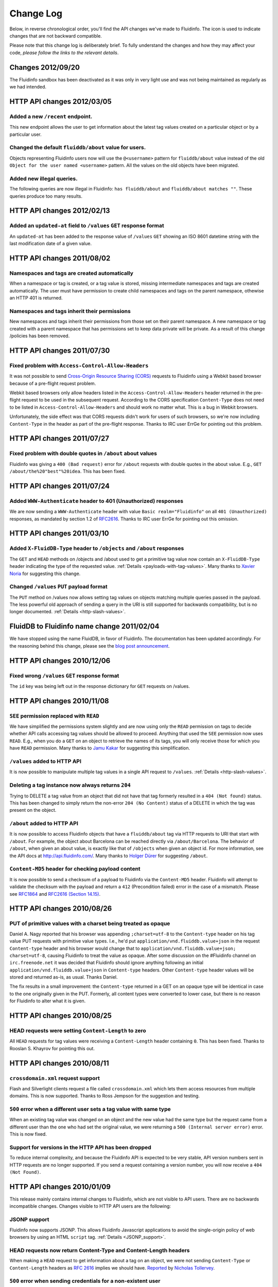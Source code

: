 .. -*- coding: utf-8; -*-

.. |incompatible| image:: _static/warning.png
    :align: bottom

Change Log
==========

Below, in reverse chronological order, you'll find the API changes we've
made to Fluidinfo. The icon |incompatible| is used to indicate changes that
are not backward compatible.

Please note that this change log is deliberately brief. To fully understand
the changes and how they may affect your code, *please follow the links to
the relevant details*.

Changes 2012/09/20
------------------

The Fluidinfo sandbox has been deactivated as it was only in very light use
and was not being maintained as regularly as we had intended.

HTTP API changes 2012/03/05
---------------------------

Added a new ``/recent`` endpoint.
^^^^^^^^^^^^^^^^^^^^^^^^^^^^^^^^^

This new endpoint allows the user to get information about the latest tag
values created on a particular object or by a particular user.

Changed the default ``fluiddb/about`` value for users.
^^^^^^^^^^^^^^^^^^^^^^^^^^^^^^^^^^^^^^^^^^^^^^^^^^^^^^

Objects representing Fluidinfo users now will use the ``@<username>`` pattern
for ``fluiddb/about`` value instead of the old ``Object for the user named
<username>`` pattern. All the values on the old objects have been migrated.

Added new illegal queries.
^^^^^^^^^^^^^^^^^^^^^^^^^^

The following queries are now illegal in Fluidinfo: ``has fluiddb/about`` and
``fluiddb/about matches ""``. These queries produce too many results.

HTTP API changes 2012/02/13
---------------------------

Added an ``updated-at`` field to ``/values`` ``GET`` response format
^^^^^^^^^^^^^^^^^^^^^^^^^^^^^^^^^^^^^^^^^^^^^^^^^^^^^^^^^^^^^^^^^^^^

An ``updated-at`` has been added to the response value of ``/values`` ``GET``
showing an ISO 8601 datetime string with the last modification date of a given
value.

HTTP API changes 2011/08/02
---------------------------

Namespaces and tags are created automatically
^^^^^^^^^^^^^^^^^^^^^^^^^^^^^^^^^^^^^^^^^^^^^

When a namespace or tag is created, or a tag value is stored, missing
intermediate namespaces and tags are created automatically.  The user must
have permission to create child namespaces and tags on the parent namespace,
othewise an HTTP 401 is returned.

Namespaces and tags inherit their permissions
^^^^^^^^^^^^^^^^^^^^^^^^^^^^^^^^^^^^^^^^^^^^^

New namespaces and tags inherit their permissions from those set on their
parent namespace.  A new namespace or tag created with a parent namespace that
has permissions set to keep data private will be private.  As a result of this
change /policies has been removed.


HTTP API changes 2011/07/30
---------------------------

Fixed problem with ``Access-Control-Allow-Headers``
^^^^^^^^^^^^^^^^^^^^^^^^^^^^^^^^^^^^^^^^^^^^^^^^^^^

It was not possible to send `Cross-Origin Resource Sharing (CORS)
<http://en.wikipedia.org/wiki/Cross-Origin_Resource_Sharing>`_ requests to
Fluidinfo using a Webkit based browser because of a pre-flight request
problem.

Webkit based browsers only allow headers listed in the
``Access-Control-Allow-Headers`` header returned in the pre-flight request
to be used in the subsequent request. According to the CORS specification
``Content-Type`` does not need to be listed in
``Access-Control-Allow-Headers`` and should work no matter what. This is a
bug in Webkit browsers.

Unfortunately, the side effect was that CORS requests didn't work for users
of such browsers, so we're now including ``Content-Type`` in the header as
part of the pre-flight response. Thanks to IRC user ErrGe for pointing out
this problem.


HTTP API changes 2011/07/27
---------------------------

Fixed problem with double quotes in ``/about`` about values
^^^^^^^^^^^^^^^^^^^^^^^^^^^^^^^^^^^^^^^^^^^^^^^^^^^^^^^^^^^

Fluidinfo was giving a ``400 (Bad request)`` error for ``/about`` requests
with double quotes in the about value. E.g., ``GET
/about/the%20"best"%20idea``. This has been fixed.

HTTP API changes 2011/07/24
---------------------------

Added ``WWW-Authenticate`` header to 401 (Unauthorized) responses
^^^^^^^^^^^^^^^^^^^^^^^^^^^^^^^^^^^^^^^^^^^^^^^^^^^^^^^^^^^^^^^^^

We are now sending a ``WWW-Authenticate`` header with value ``Basic
realm="Fluidinfo"`` on all ``401 (Unauthorized)`` responses, as mandated by
section 1.2 of `RFC2616 <http://www.ietf.org/rfc/rfc2617.txt>`_. Thanks to
IRC user ErrGe for pointing out this omission.

HTTP API changes 2011/03/10
---------------------------

Added ``X-FluidDB-Type`` header to ``/objects`` and ``/about`` responses
^^^^^^^^^^^^^^^^^^^^^^^^^^^^^^^^^^^^^^^^^^^^^^^^^^^^^^^^^^^^^^^^^^^^^^^^

The ``GET`` and ``HEAD`` methods on /objects and /about used to get a
primitive tag value now contain an ``X-FluidDB-Type`` header indicating the
type of the requested value. :ref:`Details <payloads-with-tag-values>`.
Many thanks to `Xavier Noria <http://twitter.com/fxn>`_ for suggesting this
change.

Changed ``/values`` ``PUT`` payload format
^^^^^^^^^^^^^^^^^^^^^^^^^^^^^^^^^^^^^^^^^^

The ``PUT`` method on /values now allows setting tag values on objects
matching multiple queries passed in the payload. The less powerful old
approach of sending a query in the URI is still supported for backwards
compatibility, but is no longer documented.  :ref:`Details
<http-slash-values>`.

FluidDB to Fluidinfo name change 2011/02/04
-------------------------------------------

We have stopped using the name FluidDB, in favor of Fluidinfo. The
documentation has been updated accordingly. For the reasoning behind this
change, please see the `blog post announcement
<http://blogs.fluidinfo.com/>`_.

HTTP API changes 2010/12/06
---------------------------

Fixed wrong ``/values`` ``GET`` response format
^^^^^^^^^^^^^^^^^^^^^^^^^^^^^^^^^^^^^^^^^^^^^^^

The ``id`` key was being left out in the response dictionary for ``GET``
requests on /values.

HTTP API changes 2010/11/08
---------------------------

``SEE`` permission replaced with ``READ``
^^^^^^^^^^^^^^^^^^^^^^^^^^^^^^^^^^^^^^^^^

We have simplified the permissions system slightly and are now using only
the ``READ`` permission on tags to decide whether API calls accessing tag
values should be allowed to proceed. Anything that used the ``SEE``
permission now uses ``READ``. E.g., when you do a ``GET`` on an object to
retrieve the names of its tags, you will only receive those for which you
have ``READ`` permission. Many thanks to `Jamu Kakar
<http://twitter.com/jkakar>`_ for suggesting this simplification.

``/values`` added to HTTP API
^^^^^^^^^^^^^^^^^^^^^^^^^^^^^

It is now possible to manipulate multiple tag values in a single API
request to ``/values``. :ref:`Details <http-slash-values>`.

|incompatible| Deleting a tag instance now always returns ``204``
^^^^^^^^^^^^^^^^^^^^^^^^^^^^^^^^^^^^^^^^^^^^^^^^^^^^^^^^^^^^^^^^^

Trying to DELETE a tag value from an object that did not have that tag
formerly resulted in a ``404 (Not found)`` status. This has been changed to
simply return the non-error ``204 (No Content)`` status of a DELETE in which
the tag was present on the object.

``/about`` added to HTTP API
^^^^^^^^^^^^^^^^^^^^^^^^^^^^

It is now possible to access Fluidinfo objects that have a ``fluiddb/about``
tag via HTTP requests to URI that start with ``/about``. For example, the
object about Barcelona can be reached directly via ``/about/Barcelona``.
The behavior of ``/about``, when given an about value, is exactly like that
of ``/objects`` when given an object id. For more information, see the API
docs at `<http://api.fluidinfo.com/>`_.  Many thanks to `Holger Dürer
<http://twitter.com/hd42>`_ for suggesting ``/about``.

``Content-MD5`` header for checking payload content
^^^^^^^^^^^^^^^^^^^^^^^^^^^^^^^^^^^^^^^^^^^^^^^^^^^

It is now possible to send a checksum of a payload to Fluidinfo via the
``Content-MD5`` header. Fluidinfo will attempt to validate the checksum with the
payload and return a ``412`` (Precondition failed) error in the case of a
mismatch. Please see `RFC1864 <http://www.ietf.org/rfc/rfc1864.txt>`_ and
`RFC2616 (Section 14.15) <http://www.ietf.org/rfc/rfc2616.txt>`_.

HTTP API changes 2010/08/26
---------------------------

PUT of primitive values with a charset being treated as opaque
^^^^^^^^^^^^^^^^^^^^^^^^^^^^^^^^^^^^^^^^^^^^^^^^^^^^^^^^^^^^^^

Daniel A. Nagy reported that his browser was appending ``;charset=utf-8``
to the ``Content-type`` header on his tag value PUT requests with primitive
value types. I.e., he'd put ``application/vnd.fluiddb.value+json`` in the
request ``Content-type`` header and his browser would change that to
``application/vnd.fluiddb.value+json; charset=utf-8``, causing Fluidinfo to
treat the value as opaque. After some discussion on the #Fluidinfo channel on
``irc.freenode.net`` it was decided that Fluidinfo should ignore anything
following an initial ``application/vnd.fluiddb.value+json`` in
``Content-type`` headers. Other ``Content-type`` header values will be
stored and returned as-is, as usual. Thanks Daniel.

The fix results in a small improvement: the ``Content-type`` returned in a
GET on an opaque type will be identical in case to the one originally given
in the PUT.  Formerly, all content types were converted to lower case, but
there is no reason for Fluidinfo to alter what it is given.

HTTP API changes 2010/08/25
---------------------------

HEAD requests were setting ``Content-Length`` to zero
^^^^^^^^^^^^^^^^^^^^^^^^^^^^^^^^^^^^^^^^^^^^^^^^^^^^^

All ``HEAD`` requests for tag values were receiving a ``Content-Length``
header containing ``0``. This has been fixed. Thanks to Rooslan S. Khayrov
for pointing this out.

HTTP API changes 2010/08/11
---------------------------

``crossdomain.xml`` request support
^^^^^^^^^^^^^^^^^^^^^^^^^^^^^^^^^^^

Flash and Silverlight clients request a file called ``crossdomain.xml``
which lets them access resources from multiple domains. This is now
supported. Thanks to Ross Jempson for the suggestion and testing.

``500`` error when a different user sets a tag value with same type
^^^^^^^^^^^^^^^^^^^^^^^^^^^^^^^^^^^^^^^^^^^^^^^^^^^^^^^^^^^^^^^^^^^
When an existing tag value was changed on an object and the new value had
the same type but the request came from a different user than the one who
had set the original value, we were returning a ``500 (Internal server
error)`` error. This is now fixed.

|incompatible| Support for versions in the HTTP API has been dropped
^^^^^^^^^^^^^^^^^^^^^^^^^^^^^^^^^^^^^^^^^^^^^^^^^^^^^^^^^^^^^^^^^^^^

To reduce internal complexity, and because the Fluidinfo API is expected to
be very stable, API version numbers sent in HTTP requests are no longer
supported.  If you send a request containing a version number, you will now
receive a ``404 (Not Found)``.

HTTP API changes 2010/01/09
---------------------------

This release mainly contains internal changes to Fluidinfo, which are not
visible to API users. There are no backwards incompatible changes.  Changes
visible to HTTP API users are the following:

JSONP support
^^^^^^^^^^^^^

Fluidinfo now supports JSONP. This allows Fluidinfo Javascript applications to
avoid the single-origin policy of web browsers by using an HTML ``script``
tag. :ref:`Details <JSONP_support>`.

HEAD requests now return Content-Type and Content-Length headers
^^^^^^^^^^^^^^^^^^^^^^^^^^^^^^^^^^^^^^^^^^^^^^^^^^^^^^^^^^^^^^^^

When making a ``HEAD`` request to get information about a tag on an object,
we were not sending ``Content-Type`` or ``Content-Length`` headers as
`RFC 2616
<http://www.w3.org/Protocols/rfc2616/rfc2616-sec9.html#sec9.4>`_ implies
we should have. `Reported
<http://bugs.fluidinfo.com/fluiddb/issue17>`_ by `Nicholas Tollervey
<http://ntoll.org/contact>`_.

``500`` error when sending credentials for a non-existent user
^^^^^^^^^^^^^^^^^^^^^^^^^^^^^^^^^^^^^^^^^^^^^^^^^^^^^^^^^^^^^^

We were not cleanly handling the processing of requests that sent a
non-existent username in the credentials. This now results in a ``401
(Unauthorized)``.

``500`` error when retrieving a namespace or tag with no description
^^^^^^^^^^^^^^^^^^^^^^^^^^^^^^^^^^^^^^^^^^^^^^^^^^^^^^^^^^^^^^^^^^^^

When doing a ``GET`` on a namespace or tag and specifying that the
description also be returned, a ``500`` error was being returned if the
namespace or tag had no description. This is now fixed.  Reported by
`Otoburb <http://twitter.com/otoburb>`_ and `Nicholas Tollervey
<http://ntoll.org/contact>`_.


HTTP API changes 2009/10/14
---------------------------

Correct handling of ``Accept`` header
^^^^^^^^^^^^^^^^^^^^^^^^^^^^^^^^^^^^^

We were not doing general handling of the ``Accept`` header on requests
that return their results in a JSON dictionary payload. In particular,
sending ``*/*`` was getting a ``400 (Bad request)`` error, `as reported
<http://bugs.fluidinfo.com/fluiddb/issue15>`_ by `Nicholas Tollervey
<http://ntoll.org/contact>`_.

``500`` error when sending an incorrect value in a new tag description
^^^^^^^^^^^^^^^^^^^^^^^^^^^^^^^^^^^^^^^^^^^^^^^^^^^^^^^^^^^^^^^^^^^^^^

We were not doing thorough checking of the types sent for method arguments
passed in a JSON dictionary. For example, passing a JSON ``null`` value as
the description of a new tag would produce a ``500 (Internal server
error)``. This has been fixed - we now check the types of all arguments in
all JSON dict payloads in all requests and responses.

|incompatible| PUT/GET of tag values has been simplified
^^^^^^^^^^^^^^^^^^^^^^^^^^^^^^^^^^^^^^^^^^^^^^^^^^^^^^^^

**Note: This change only affects PUT and GET of tag values.**

*Old behavior*: We were using an optional ``format`` argument to allow tag
values to be set and retrieved in a JSON dictionary. The way we were doing
it proved confusing to almost everyone.

*New behavior*: The ``format`` argument is now gone. The caller simply uses
``Content-Type`` header to describe the payload, and the special
content-type value ``application/vnd.fluiddb.value+json`` can be used to
send / receive primitive Fluidinfo values (e.g., boolean, int, etc) as JSON.
On a GET you may (optionally) indicate what types are acceptable using an
``Accept`` header.

*What you need to change*: Anywhere you were using a ``format`` argument,
and anywhere you were making a JSON dictionary with a ``value`` key.

*What you do not need to change*: the general sending of arguments to
methods in JSON dictionaries or receiving method results in a JSON
dictionary. This change *only* affects tag values, i.e., PUT and GET
methods on ``/objects/ns1/ns2/tag``.

To properly understand this change, please take the time to understand the
difference between :ref:`primitive <primitive-values>` and :ref:`opaque
<opaque-values>` values, and then read the section on :ref:`payloads with
tag values <payloads-with-tag-values>`.

Thanks to `Holger Dürer <http://twitter.com/hd42>`_ for pushing us to
reconsider and simplify this behavior.

|incompatible| Error information is now returned in HTTP headers
^^^^^^^^^^^^^^^^^^^^^^^^^^^^^^^^^^^^^^^^^^^^^^^^^^^^^^^^^^^^^^^^

We have changed how Fluidinfo responds when an error occurs.

*Old behavior*: We used to send a JSON dictionary payload with an
``errorClass`` key containing the specific class of error.  This seemed too
heavyweight and it also required the application to have a JSON parser.

*New behavior*: We now send a ``X-FluidDB-Error-Class`` HTTP header. This
contains the same value as was being sent in the JSON ``errorClass`` key.
We also send a ``X-FluidDB-Request-Id`` header to help us locate specifics
of requests.  :ref:`Details <http-error-class>`.

Posting to /objects with "application/json; charset=utf-8"
^^^^^^^^^^^^^^^^^^^^^^^^^^^^^^^^^^^^^^^^^^^^^^^^^^^^^^^^^^

It was formerly not possible to use an HTTP header of ``Content-type:
"application/json; charset=utf-8"`` when sending a JSON payload with an
``about`` string in creating a new object. This is fixed. Reported by
`Emanuel Carnevale <http://twitter.com/onigiri>`_.

Setting tag value using "text/plain; charset=utf-8"
^^^^^^^^^^^^^^^^^^^^^^^^^^^^^^^^^^^^^^^^^^^^^^^^^^^

Although it was possible to set a string tag value with ``text/plain``
content type, using a charset specifier did not work. This is fixed.
Reported by `Holger Dürer <http://twitter.com/hd42>`_.

Payloads may be omitted when all fields are optional
^^^^^^^^^^^^^^^^^^^^^^^^^^^^^^^^^^^^^^^^^^^^^^^^^^^^

When sending methods arguments in a JSON dictionary payload, the payload
was always required - even if all its fields were optional and you didn't
need any of them. This was most obvious in the case of POST on ``/objects``
when no ``about`` value was needed. This has been fixed: the empty JSON
dictionary payload is no longer required.

Adding an instance of a tag to a non-existent object
^^^^^^^^^^^^^^^^^^^^^^^^^^^^^^^^^^^^^^^^^^^^^^^^^^^^

Fluidinfo used to return a ``500 (Internal server error)`` when the caller
tried to add a tag to an object id that didn't exist. This has been fixed.
Reported by `Nicholas Radcliffe <http://twitter.com/njr0>`_.

Boolean and null tag values fully supported
^^^^^^^^^^^^^^^^^^^^^^^^^^^^^^^^^^^^^^^^^^^

You can now send (PUT) a Boolean and null tag values and GET the value
back. These were formerly causing a ``500 (Internal server error)``.
Reported by `Nicholas Radcliffe <http://twitter.com/njr0>`_.

Unparsable queries causing a 500 error
^^^^^^^^^^^^^^^^^^^^^^^^^^^^^^^^^^^^^^

Some invalid queries that could not be parsed were causing a ``500
(Internal server error)``.



HTTP API changes 2009/08/24
---------------------------

Payload no longer needed on GET /objects request
^^^^^^^^^^^^^^^^^^^^^^^^^^^^^^^^^^^^^^^^^^^^^^^^

You no longer need to send a JSON payload when doing a ``GET`` request on
``/objects/ID``. That was a poor design decision; in fact some HTTP
libraries (e.g., .NET) don't even provide for sending a payload with a
``GET``.

Tag paths now properly shown on GET /objects/ID
^^^^^^^^^^^^^^^^^^^^^^^^^^^^^^^^^^^^^^^^^^^^^^^

There was a bug, first discovered by `Seo Sanghyeon
<http://twitter.com/sanxiyn>`_, wherein doing a ``GET`` on
``/objects/ID`` did not show the objects tags in the ``tagPaths`` key of
the JSON response. That has now been fixed. See `issue 6
<http://bugs.fluidinfo.com/fluiddb/issue6>`_.

Periods and colons are now legal in namespace and tag names
^^^^^^^^^^^^^^^^^^^^^^^^^^^^^^^^^^^^^^^^^^^^^^^^^^^^^^^^^^^

It is now possible to use periods and colons in namespace and tag names.
Hyphen and underscore are also still available, of course, as well as
letters and digits.
